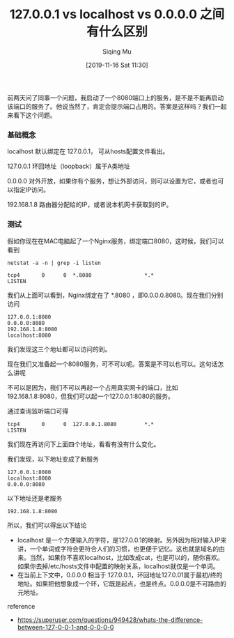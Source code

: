 #+TITLE: 127.0.0.1 vs localhost vs 0.0.0.0 之间有什么区别
#+DATE: [2019-11-16 Sat 11:30]
#+AUTHOR: Siqing Mu

前两天问了同事一个问题，我启动了一个8080端口上的服务，是不是不能再启动该端口的服务了。他说当然了，肯定会提示端口占用的。答案是这样吗？我们一起来看下这个问题。

*** 基础概念

localhost 默认绑定在 127.0.0.1， 可从hosts配置文件看出。

127.0.0.1 环回地址（loopback）属于A类地址

0.0.0.0 对外开放，如果你有个服务，想让外部访问，则可以设置为它，或者也可以指定IP访问。

192.168.1.8 路由器分配给的IP，或者说本机网卡获取到的IP。

*** 测试

假如你现在在MAC电脑起了一个Nginx服务，绑定端口8080，这时候，我们可以看到

#+BEGIN_EXAMPLE
netstat -a -n | grep -i listen

tcp4       0      0  *.8080                 *.*                    LISTEN
#+END_EXAMPLE

我们从上面可以看到，Nginx绑定在了 *.8080 ，即0.0.0.0.8080。现在我们分别访问

#+BEGIN_EXAMPLE
127.0.0.1:8080
0.0.0.0:8080
192.168.1.8:8080
localhost:8080
#+END_EXAMPLE

我们发现这三个地址都可以访问的到。

现在我们又准备起一个8080服务，可不可以呢。答案是不可以也可以。这句话怎么讲呢

不可以是因为，我们不可以再起一个占用真实网卡的端口，比如192.168.1.8:8080，但我们可以起一个127.0.0.1:8080的服务。

通过查询监听端口可得
#+BEGIN_EXAMPLE
tcp4       0      0  127.0.0.1.8080         *.*                    LISTEN
#+END_EXAMPLE

我们现在再访问下上面四个地址，看看有没有什么变化。

我们发现，以下地址变成了新服务
#+BEGIN_EXAMPLE
127.0.0.1:8080
localhost:8080
0.0.0.0:8080
#+END_EXAMPLE

以下地址还是老服务
#+BEGIN_EXAMPLE
192.168.1.8:8080
#+END_EXAMPLE

所以，我们可以得出以下结论

+ localhost 是一个方便输入的字符，是127.0.0.1的映射。另外因为相对输入IP来讲，一个单词或字符会更符合人们的习惯，也更便于记忆。这也就是域名的由来。当然，如果你不喜欢localhost，比如改成cat，也是可以的，随你喜欢。如果你去掉/etc/hosts文件中配置的映射关系，localhost就仅是一个单词。
+ 在当前上下文中，0.0.0.0 相当于 127.0.0.1，环回地址127.0.01属于最初/终的地址。如果把他想象成一个环，它既是起点，也是终点。0.0.0.0是不可路由的元地址。

reference

+ https://superuser.com/questions/949428/whats-the-difference-between-127-0-0-1-and-0-0-0-0








